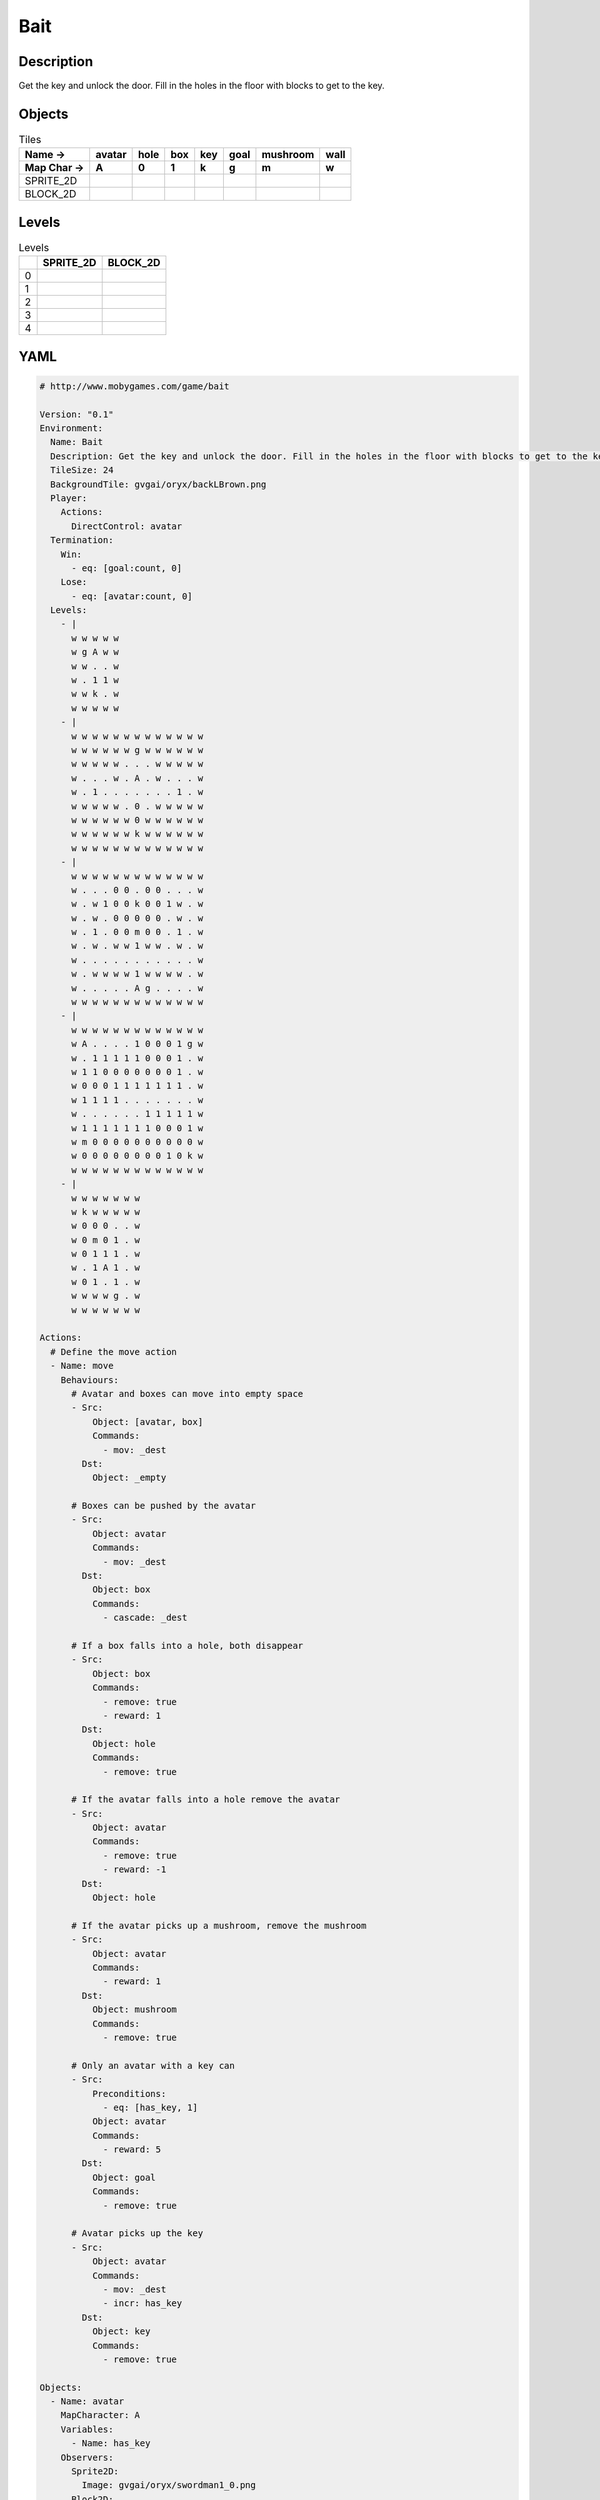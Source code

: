 Bait
====

Description
-------------

Get the key and unlock the door. Fill in the holes in the floor with blocks to get to the key.

Objects
-------

.. list-table:: Tiles
   :header-rows: 2

   * - Name ->
     - avatar
     - hole
     - box
     - key
     - goal
     - mushroom
     - wall
   * - Map Char ->
     - A
     - 0
     - 1
     - k
     - g
     - m
     - w
   * - SPRITE_2D
     - .. image:: img/Bait-object-SPRITE_2D-avatar.png
     - .. image:: img/Bait-object-SPRITE_2D-hole.png
     - .. image:: img/Bait-object-SPRITE_2D-box.png
     - .. image:: img/Bait-object-SPRITE_2D-key.png
     - .. image:: img/Bait-object-SPRITE_2D-goal.png
     - .. image:: img/Bait-object-SPRITE_2D-mushroom.png
     - .. image:: img/Bait-object-SPRITE_2D-wall.png
   * - BLOCK_2D
     - .. image:: img/Bait-object-BLOCK_2D-avatar.png
     - .. image:: img/Bait-object-BLOCK_2D-hole.png
     - .. image:: img/Bait-object-BLOCK_2D-box.png
     - .. image:: img/Bait-object-BLOCK_2D-key.png
     - .. image:: img/Bait-object-BLOCK_2D-goal.png
     - .. image:: img/Bait-object-BLOCK_2D-mushroom.png
     - .. image:: img/Bait-object-BLOCK_2D-wall.png


Levels
---------

.. list-table:: Levels
   :header-rows: 1

   * - 
     - SPRITE_2D
     - BLOCK_2D
   * - 0
     - .. thumbnail:: img/Bait-level-SPRITE_2D-0.png
     - .. thumbnail:: img/Bait-level-BLOCK_2D-0.png
   * - 1
     - .. thumbnail:: img/Bait-level-SPRITE_2D-1.png
     - .. thumbnail:: img/Bait-level-BLOCK_2D-1.png
   * - 2
     - .. thumbnail:: img/Bait-level-SPRITE_2D-2.png
     - .. thumbnail:: img/Bait-level-BLOCK_2D-2.png
   * - 3
     - .. thumbnail:: img/Bait-level-SPRITE_2D-3.png
     - .. thumbnail:: img/Bait-level-BLOCK_2D-3.png
   * - 4
     - .. thumbnail:: img/Bait-level-SPRITE_2D-4.png
     - .. thumbnail:: img/Bait-level-BLOCK_2D-4.png

YAML
----

.. code-block:: YAML

   # http://www.mobygames.com/game/bait

   Version: "0.1"
   Environment:
     Name: Bait
     Description: Get the key and unlock the door. Fill in the holes in the floor with blocks to get to the key.
     TileSize: 24
     BackgroundTile: gvgai/oryx/backLBrown.png
     Player:
       Actions:
         DirectControl: avatar
     Termination:
       Win:
         - eq: [goal:count, 0]
       Lose:
         - eq: [avatar:count, 0]
     Levels:
       - |
         w w w w w
         w g A w w
         w w . . w
         w . 1 1 w
         w w k . w
         w w w w w
       - |
         w w w w w w w w w w w w w
         w w w w w w g w w w w w w
         w w w w w . . . w w w w w
         w . . . w . A . w . . . w
         w . 1 . . . . . . . 1 . w
         w w w w w . 0 . w w w w w
         w w w w w w 0 w w w w w w
         w w w w w w k w w w w w w
         w w w w w w w w w w w w w
       - | 
         w w w w w w w w w w w w w
         w . . . 0 0 . 0 0 . . . w
         w . w 1 0 0 k 0 0 1 w . w
         w . w . 0 0 0 0 0 . w . w
         w . 1 . 0 0 m 0 0 . 1 . w
         w . w . w w 1 w w . w . w
         w . . . . . . . . . . . w
         w . w w w w 1 w w w w . w
         w . . . . . A g . . . . w
         w w w w w w w w w w w w w
       - |
         w w w w w w w w w w w w w
         w A . . . . 1 0 0 0 1 g w
         w . 1 1 1 1 1 0 0 0 1 . w
         w 1 1 0 0 0 0 0 0 0 1 . w
         w 0 0 0 1 1 1 1 1 1 1 . w
         w 1 1 1 1 . . . . . . . w
         w . . . . . . 1 1 1 1 1 w
         w 1 1 1 1 1 1 1 0 0 0 1 w
         w m 0 0 0 0 0 0 0 0 0 0 w
         w 0 0 0 0 0 0 0 0 1 0 k w
         w w w w w w w w w w w w w
       - | 
         w w w w w w w
         w k w w w w w
         w 0 0 0 . . w
         w 0 m 0 1 . w
         w 0 1 1 1 . w
         w . 1 A 1 . w
         w 0 1 . 1 . w
         w w w w g . w
         w w w w w w w

   Actions:
     # Define the move action
     - Name: move
       Behaviours:
         # Avatar and boxes can move into empty space
         - Src:
             Object: [avatar, box]
             Commands:
               - mov: _dest
           Dst:
             Object: _empty
      
         # Boxes can be pushed by the avatar 
         - Src:
             Object: avatar
             Commands:
               - mov: _dest
           Dst:
             Object: box
             Commands:
               - cascade: _dest

         # If a box falls into a hole, both disappear
         - Src:
             Object: box
             Commands:
               - remove: true
               - reward: 1
           Dst:
             Object: hole
             Commands:
               - remove: true

         # If the avatar falls into a hole remove the avatar
         - Src:
             Object: avatar
             Commands:
               - remove: true
               - reward: -1
           Dst:
             Object: hole

         # If the avatar picks up a mushroom, remove the mushroom
         - Src:
             Object: avatar
             Commands:
               - reward: 1
           Dst:
             Object: mushroom
             Commands: 
               - remove: true

         # Only an avatar with a key can 
         - Src:
             Preconditions:
               - eq: [has_key, 1]
             Object: avatar
             Commands:
               - reward: 5
           Dst:
             Object: goal
             Commands:
               - remove: true

         # Avatar picks up the key
         - Src: 
             Object: avatar
             Commands:
               - mov: _dest
               - incr: has_key
           Dst:
             Object: key
             Commands:
               - remove: true

   Objects:
     - Name: avatar
       MapCharacter: A
       Variables:
         - Name: has_key
       Observers:
         Sprite2D:
           Image: gvgai/oryx/swordman1_0.png
         Block2D:
           Shape: triangle
           Color: [0.0, 1.0, 0.0]
           Scale: 0.8

     - Name: hole
       MapCharacter: "0"
       Observers:
         Sprite2D:
           Image: gvgai/newset/hole1.png
         Block2D:
           Shape: square
           Color: [0.4, 0.4, 0.4]
           Scale: 0.7

     - Name: box
       MapCharacter: "1"
       Observers:
         Sprite2D:
           Image: gvgai/newset/block3.png
         Block2D:
           Shape: square
           Color: [0.2, 0.6, 0.2]
           Scale: 0.8

     - Name: key
       MapCharacter: k
       Observers:
         Sprite2D:
           Image: gvgai/oryx/key2.png
         Block2D:
           Shape: triangle
           Color: [0.8, 0.8, 0.2]
           Scale: 0.5

     - Name: goal
       MapCharacter: g
       Observers:
         Sprite2D:
           Image: gvgai/oryx/doorclosed1.png
         Block2D:
           Shape: square
           Color: [0.0, 0.2, 1.0]
           Scale: 0.8

     - Name: mushroom
       MapCharacter: m
       Observers:
         Sprite2D:
           Image: gvgai/oryx/mushroom2.png
         Block2D:
           Shape: square
           Color: [0.0, 0.8, 0.2]
           Scale: 0.5
  
     - Name: wall
       MapCharacter: w
       Observers:
         Sprite2D:
           TilingMode: WALL_16
           Image:
             - gvgai/oryx/dirtWall_0.png
             - gvgai/oryx/dirtWall_1.png
             - gvgai/oryx/dirtWall_2.png
             - gvgai/oryx/dirtWall_3.png
             - gvgai/oryx/dirtWall_4.png
             - gvgai/oryx/dirtWall_5.png
             - gvgai/oryx/dirtWall_6.png
             - gvgai/oryx/dirtWall_7.png
             - gvgai/oryx/dirtWall_8.png
             - gvgai/oryx/dirtWall_9.png
             - gvgai/oryx/dirtWall_10.png
             - gvgai/oryx/dirtWall_11.png
             - gvgai/oryx/dirtWall_12.png
             - gvgai/oryx/dirtWall_13.png
             - gvgai/oryx/dirtWall_14.png
             - gvgai/oryx/dirtWall_15.png
         Block2D:
           Shape: square
           Color: [0.5, 0.5, 0.5]
           Scale: 0.9

